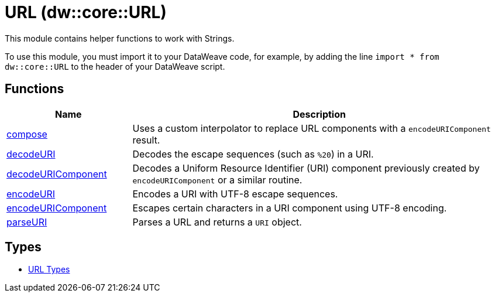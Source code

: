 = URL (dw::core::URL)
// :page-aliases: 4.3@mule-runtime::dw-url.adoc

This module contains helper functions to work with Strings.

To use this module, you must import it to your DataWeave code, for example,
by adding the line `import * from dw::core::URL` to the header of your
DataWeave script.

== Functions

[%header, cols="1,3"]
|===
| Name  | Description
| xref:dw-url-functions-compose.adoc[compose] | Uses a custom interpolator to replace URL components with a
`encodeURIComponent` result.
| xref:dw-url-functions-decodeuri.adoc[decodeURI] | Decodes the escape sequences (such as `%20`) in a URI.
| xref:dw-url-functions-decodeuricomponent.adoc[decodeURIComponent] | Decodes a Uniform Resource Identifier (URI) component previously created
by `encodeURIComponent` or a similar routine.
| xref:dw-url-functions-encodeuri.adoc[encodeURI] | Encodes a URI with UTF-8 escape sequences.
| xref:dw-url-functions-encodeuricomponent.adoc[encodeURIComponent] | Escapes certain characters in a URI component using UTF-8 encoding.
| xref:dw-url-functions-parseuri.adoc[parseURI] | Parses a URL and returns a `URI` object.
|===

== Types
* xref:dw-url-types.adoc[URL Types]
